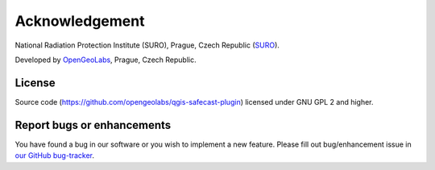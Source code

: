 Acknowledgement
***************

National Radiation Protection Institute (SURO), Prague, Czech
Republic (`SURO <http://www.suro.cz>`__).

Developed by `OpenGeoLabs <http://opengeolabs.cz>`__, Prague, Czech Republic.

License
^^^^^^^

Source code (https://github.com/opengeolabs/qgis-safecast-plugin)
licensed under GNU GPL 2 and higher.

Report bugs or enhancements
^^^^^^^^^^^^^^^^^^^^^^^^^^^

You have found a bug in our software or you wish to implement a new
feature. Please fill out bug/enhancement issue in `our GitHub
bug-tracker
<https://github.com/opengeolabs/qgis-safecast-plugin/issues>`__.
